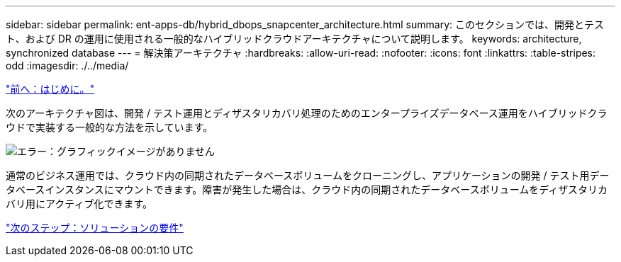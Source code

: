 ---
sidebar: sidebar 
permalink: ent-apps-db/hybrid_dbops_snapcenter_architecture.html 
summary: このセクションでは、開発とテスト、および DR の運用に使用される一般的なハイブリッドクラウドアーキテクチャについて説明します。 
keywords: architecture, synchronized database 
---
= 解決策アーキテクチャ
:hardbreaks:
:allow-uri-read: 
:nofooter: 
:icons: font
:linkattrs: 
:table-stripes: odd
:imagesdir: ./../media/


link:hybrid_dbops_snapcenter_usecases.html["前へ：はじめに。"]

次のアーキテクチャ図は、開発 / テスト運用とディザスタリカバリ処理のためのエンタープライズデータベース運用をハイブリッドクラウドで実装する一般的な方法を示しています。

image:Hybrid_Cloud_DB_Diagram.png["エラー：グラフィックイメージがありません"]

通常のビジネス運用では、クラウド内の同期されたデータベースボリュームをクローニングし、アプリケーションの開発 / テスト用データベースインスタンスにマウントできます。障害が発生した場合は、クラウド内の同期されたデータベースボリュームをディザスタリカバリ用にアクティブ化できます。

link:hybrid_dbops_snapcenter_requirements.html["次のステップ：ソリューションの要件"]
